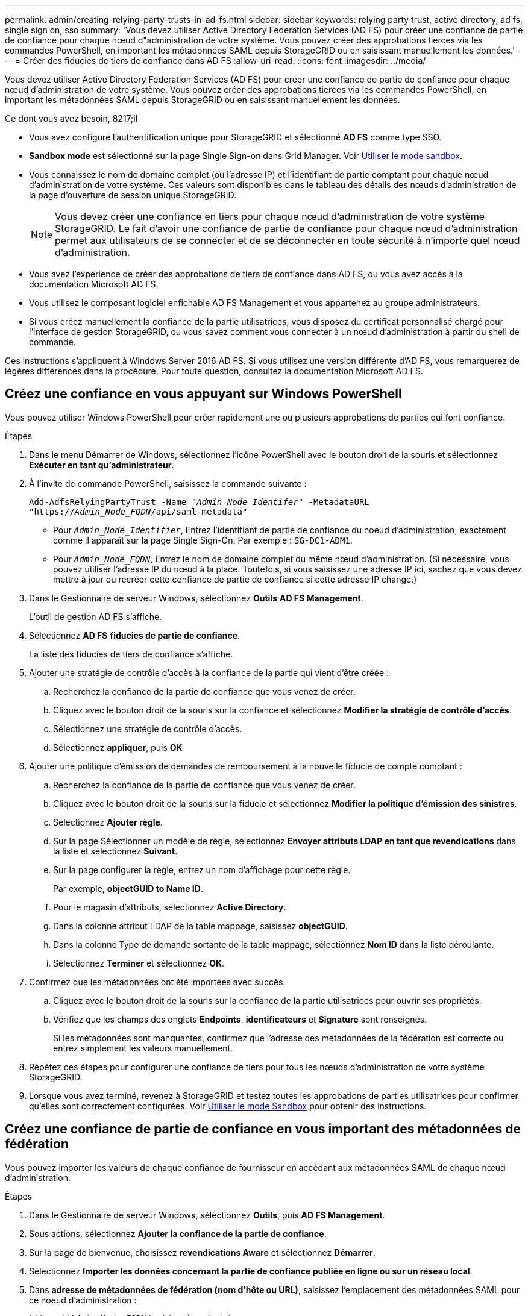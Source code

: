 ---
permalink: admin/creating-relying-party-trusts-in-ad-fs.html 
sidebar: sidebar 
keywords: relying party trust, active directory, ad fs, single sign on, sso 
summary: 'Vous devez utiliser Active Directory Federation Services (AD FS) pour créer une confiance de partie de confiance pour chaque nœud d"administration de votre système. Vous pouvez créer des approbations tierces via les commandes PowerShell, en important les métadonnées SAML depuis StorageGRID ou en saisissant manuellement les données.' 
---
= Créer des fiducies de tiers de confiance dans AD FS
:allow-uri-read: 
:icons: font
:imagesdir: ../media/


[role="lead"]
Vous devez utiliser Active Directory Federation Services (AD FS) pour créer une confiance de partie de confiance pour chaque nœud d'administration de votre système. Vous pouvez créer des approbations tierces via les commandes PowerShell, en important les métadonnées SAML depuis StorageGRID ou en saisissant manuellement les données.

.Ce dont vous avez besoin, 8217;ll
* Vous avez configuré l'authentification unique pour StorageGRID et sélectionné *AD FS* comme type SSO.
* *Sandbox mode* est sélectionné sur la page Single Sign-on dans Grid Manager. Voir xref:../admin/using-sandbox-mode.adoc[Utiliser le mode sandbox].
* Vous connaissez le nom de domaine complet (ou l'adresse IP) et l'identifiant de partie comptant pour chaque nœud d'administration de votre système. Ces valeurs sont disponibles dans le tableau des détails des nœuds d'administration de la page d'ouverture de session unique StorageGRID.
+

NOTE: Vous devez créer une confiance en tiers pour chaque nœud d'administration de votre système StorageGRID. Le fait d'avoir une confiance de partie de confiance pour chaque nœud d'administration permet aux utilisateurs de se connecter et de se déconnecter en toute sécurité à n'importe quel nœud d'administration.

* Vous avez l'expérience de créer des approbations de tiers de confiance dans AD FS, ou vous avez accès à la documentation Microsoft AD FS.
* Vous utilisez le composant logiciel enfichable AD FS Management et vous appartenez au groupe administrateurs.
* Si vous créez manuellement la confiance de la partie utilisatrices, vous disposez du certificat personnalisé chargé pour l'interface de gestion StorageGRID, ou vous savez comment vous connecter à un nœud d'administration à partir du shell de commande.


Ces instructions s'appliquent à Windows Server 2016 AD FS. Si vous utilisez une version différente d'AD FS, vous remarquerez de légères différences dans la procédure. Pour toute question, consultez la documentation Microsoft AD FS.



== Créez une confiance en vous appuyant sur Windows PowerShell

Vous pouvez utiliser Windows PowerShell pour créer rapidement une ou plusieurs approbations de parties qui font confiance.

.Étapes
. Dans le menu Démarrer de Windows, sélectionnez l'icône PowerShell avec le bouton droit de la souris et sélectionnez *Exécuter en tant qu'administrateur*.
. À l'invite de commande PowerShell, saisissez la commande suivante :
+
`Add-AdfsRelyingPartyTrust -Name "_Admin_Node_Identifer_" -MetadataURL "https://_Admin_Node_FQDN_/api/saml-metadata"`

+
** Pour `_Admin_Node_Identifier_`, Entrez l'identifiant de partie de confiance du noeud d'administration, exactement comme il apparaît sur la page Single Sign-On. Par exemple : `SG-DC1-ADM1`.
** Pour `_Admin_Node_FQDN_`, Entrez le nom de domaine complet du même nœud d'administration. (Si nécessaire, vous pouvez utiliser l'adresse IP du nœud à la place. Toutefois, si vous saisissez une adresse IP ici, sachez que vous devez mettre à jour ou recréer cette confiance de partie de confiance si cette adresse IP change.)


. Dans le Gestionnaire de serveur Windows, sélectionnez *Outils* *AD FS Management*.
+
L'outil de gestion AD FS s'affiche.

. Sélectionnez *AD FS* *fiducies de partie de confiance*.
+
La liste des fiducies de tiers de confiance s'affiche.

. Ajouter une stratégie de contrôle d'accès à la confiance de la partie qui vient d'être créée :
+
.. Recherchez la confiance de la partie de confiance que vous venez de créer.
.. Cliquez avec le bouton droit de la souris sur la confiance et sélectionnez *Modifier la stratégie de contrôle d'accès*.
.. Sélectionnez une stratégie de contrôle d'accès.
.. Sélectionnez *appliquer*, puis *OK*


. Ajouter une politique d'émission de demandes de remboursement à la nouvelle fiducie de compte comptant :
+
.. Recherchez la confiance de la partie de confiance que vous venez de créer.
.. Cliquez avec le bouton droit de la souris sur la fiducie et sélectionnez *Modifier la politique d'émission des sinistres*.
.. Sélectionnez *Ajouter règle*.
.. Sur la page Sélectionner un modèle de règle, sélectionnez *Envoyer attributs LDAP en tant que revendications* dans la liste et sélectionnez *Suivant*.
.. Sur la page configurer la règle, entrez un nom d'affichage pour cette règle.
+
Par exemple, *objectGUID to Name ID*.

.. Pour le magasin d'attributs, sélectionnez *Active Directory*.
.. Dans la colonne attribut LDAP de la table mappage, saisissez *objectGUID*.
.. Dans la colonne Type de demande sortante de la table mappage, sélectionnez *Nom ID* dans la liste déroulante.
.. Sélectionnez *Terminer* et sélectionnez *OK*.


. Confirmez que les métadonnées ont été importées avec succès.
+
.. Cliquez avec le bouton droit de la souris sur la confiance de la partie utilisatrices pour ouvrir ses propriétés.
.. Vérifiez que les champs des onglets *Endpoints*, *identificateurs* et *Signature* sont renseignés.
+
Si les métadonnées sont manquantes, confirmez que l'adresse des métadonnées de la fédération est correcte ou entrez simplement les valeurs manuellement.



. Répétez ces étapes pour configurer une confiance de tiers pour tous les nœuds d'administration de votre système StorageGRID.
. Lorsque vous avez terminé, revenez à StorageGRID et testez toutes les approbations de parties utilisatrices pour confirmer qu'elles sont correctement configurées. Voir xref:using-sandbox-mode.adoc[Utiliser le mode Sandbox] pour obtenir des instructions.




== Créez une confiance de partie de confiance en vous important des métadonnées de fédération

Vous pouvez importer les valeurs de chaque confiance de fournisseur en accédant aux métadonnées SAML de chaque nœud d'administration.

.Étapes
. Dans le Gestionnaire de serveur Windows, sélectionnez *Outils*, puis *AD FS Management*.
. Sous actions, sélectionnez *Ajouter la confiance de la partie de confiance*.
. Sur la page de bienvenue, choisissez *revendications Aware* et sélectionnez *Démarrer*.
. Sélectionnez *Importer les données concernant la partie de confiance publiée en ligne ou sur un réseau local*.
. Dans *adresse de métadonnées de fédération (nom d'hôte ou URL)*, saisissez l'emplacement des métadonnées SAML pour ce noeud d'administration :
+
`https://_Admin_Node_FQDN_/api/saml-metadata`

+
Pour `_Admin_Node_FQDN_`, Entrez le nom de domaine complet du même nœud d'administration. (Si nécessaire, vous pouvez utiliser l'adresse IP du nœud à la place. Toutefois, si vous saisissez une adresse IP ici, sachez que vous devez mettre à jour ou recréer cette confiance de partie de confiance si cette adresse IP change.)

. Terminez l'assistant confiance de la partie de confiance, enregistrez la confiance de la partie de confiance et fermez l'assistant.
+

NOTE: Lors de la saisie du nom d'affichage, utilisez l'identificateur de partie comptant pour le noeud d'administration, exactement comme il apparaît sur la page d'ouverture de session unique dans le Gestionnaire de grille. Par exemple : `SG-DC1-ADM1`.

. Ajouter une règle de sinistre :
+
.. Cliquez avec le bouton droit de la souris sur la fiducie et sélectionnez *Modifier la politique d'émission des sinistres*.
.. Sélectionnez *Ajouter règle* :
.. Sur la page Sélectionner un modèle de règle, sélectionnez *Envoyer attributs LDAP en tant que revendications* dans la liste et sélectionnez *Suivant*.
.. Sur la page configurer la règle, entrez un nom d'affichage pour cette règle.
+
Par exemple, *objectGUID to Name ID*.

.. Pour le magasin d'attributs, sélectionnez *Active Directory*.
.. Dans la colonne attribut LDAP de la table mappage, saisissez *objectGUID*.
.. Dans la colonne Type de demande sortante de la table mappage, sélectionnez *Nom ID* dans la liste déroulante.
.. Sélectionnez *Terminer* et sélectionnez *OK*.


. Confirmez que les métadonnées ont été importées avec succès.
+
.. Cliquez avec le bouton droit de la souris sur la confiance de la partie utilisatrices pour ouvrir ses propriétés.
.. Vérifiez que les champs des onglets *Endpoints*, *identificateurs* et *Signature* sont renseignés.
+
Si les métadonnées sont manquantes, confirmez que l'adresse des métadonnées de la fédération est correcte ou entrez simplement les valeurs manuellement.



. Répétez ces étapes pour configurer une confiance de tiers pour tous les nœuds d'administration de votre système StorageGRID.
. Lorsque vous avez terminé, revenez à StorageGRID et testez toutes les approbations de parties utilisatrices pour confirmer qu'elles sont correctement configurées. Voir xref:using-sandbox-mode.adoc[Utiliser le mode Sandbox] pour obtenir des instructions.




== Créer une confiance de partie de confiance manuellement

Si vous choisissez de ne pas importer les données pour les approbations de pièces de confiance, vous pouvez entrer les valeurs manuellement.

.Étapes
. Dans le Gestionnaire de serveur Windows, sélectionnez *Outils*, puis *AD FS Management*.
. Sous actions, sélectionnez *Ajouter la confiance de la partie de confiance*.
. Sur la page de bienvenue, choisissez *revendications Aware* et sélectionnez *Démarrer*.
. Sélectionnez *Entrez les données relatives à la partie de confiance manuellement* et sélectionnez *Suivant*.
. Suivez l'assistant confiance de la partie de confiance :
+
.. Entrez un nom d'affichage pour ce nœud d'administration.
+
Pour plus de cohérence, utilisez l'identifiant de partie utilisatrices du nœud d'administration, exactement comme il apparaît sur la page Single Sign-On du Grid Manager. Par exemple : `SG-DC1-ADM1`.

.. Ignorez l'étape pour configurer un certificat de chiffrement de jeton facultatif.
.. Sur la page configurer l'URL, cochez la case *Activer la prise en charge du protocole SAML 2.0 WebSSO*.
.. Saisissez l'URL du noeud final du service SAML pour le noeud d'administration :
+
`https://_Admin_Node_FQDN_/api/saml-response`

+
Pour `_Admin_Node_FQDN_`, Entrez le nom de domaine complet du nœud d'administration. (Si nécessaire, vous pouvez utiliser l'adresse IP du nœud à la place. Toutefois, si vous saisissez une adresse IP ici, sachez que vous devez mettre à jour ou recréer cette confiance de partie de confiance si cette adresse IP change.)

.. Sur la page configurer les identificateurs, spécifiez l'identificateur de partie de confiance pour le même noeud d'administration :
+
`_Admin_Node_Identifier_`

+
Pour `_Admin_Node_Identifier_`, Entrez l'identifiant de partie de confiance du noeud d'administration, exactement comme il apparaît sur la page Single Sign-On. Par exemple : `SG-DC1-ADM1`.

.. Vérifiez les paramètres, enregistrez la confiance de la partie utilisatrices et fermez l'assistant.
+
La boîte de dialogue Modifier la politique d'émission des demandes de remboursement s'affiche.

+

NOTE: Si la boîte de dialogue ne s'affiche pas, cliquez avec le bouton droit de la souris sur la fiducie et sélectionnez *Modifier la politique d'émission des sinistres*.



. Pour démarrer l'assistant règle de sinistre, sélectionnez *Ajouter règle* :
+
.. Sur la page Sélectionner un modèle de règle, sélectionnez *Envoyer attributs LDAP en tant que revendications* dans la liste et sélectionnez *Suivant*.
.. Sur la page configurer la règle, entrez un nom d'affichage pour cette règle.
+
Par exemple, *objectGUID to Name ID*.

.. Pour le magasin d'attributs, sélectionnez *Active Directory*.
.. Dans la colonne attribut LDAP de la table mappage, saisissez *objectGUID*.
.. Dans la colonne Type de demande sortante de la table mappage, sélectionnez *Nom ID* dans la liste déroulante.
.. Sélectionnez *Terminer* et sélectionnez *OK*.


. Cliquez avec le bouton droit de la souris sur la confiance de la partie utilisatrices pour ouvrir ses propriétés.
. Dans l'onglet *Endpoints*, configurez le noeud final pour une déconnexion unique (SLO) :
+
.. Sélectionnez *Ajouter SAML*.
.. Sélectionnez *Endpoint Type* *SAML Logout*.
.. Sélectionnez *Redirect* *Redirect*.
.. Dans le champ *URL de confiance*, entrez l'URL utilisée pour la déconnexion unique (SLO) à partir de ce noeud d'administration :
+
`https://_Admin_Node_FQDN_/api/saml-logout`

+
Pour `_Admin_Node_FQDN_`, Entrez le nom de domaine complet du nœud d'administration. (Si nécessaire, vous pouvez utiliser l'adresse IP du nœud à la place. Toutefois, si vous saisissez une adresse IP ici, sachez que vous devez mettre à jour ou recréer cette confiance de partie de confiance si cette adresse IP change.)

.. Sélectionnez *OK*.


. Dans l'onglet *Signature*, spécifiez le certificat de signature pour la fiducie de cette partie de confiance :
+
.. Ajouter le certificat personnalisé :
+
*** Si vous disposez du certificat de gestion personnalisé que vous avez téléchargé vers StorageGRID, sélectionnez ce certificat.
*** Si vous ne disposez pas du certificat personnalisé, connectez-vous au nœud d'administration, accédez au `/var/local/mgmt-api` Répertoire du nœud d'administration et ajoutez le `custom-server.crt` fichier de certificat.
+
*Remarque :* utilisation du certificat par défaut du noeud d'administration (`server.crt`) n'est pas recommandé. Si le nœud d'administration échoue, le certificat par défaut sera régénéré lorsque vous restaurez le nœud et vous devrez mettre à jour la confiance de l'organisme de confiance.



.. Sélectionnez *appliquer*, puis *OK*.
+
Les propriétés de la partie de confiance sont enregistrées et fermées.



. Répétez ces étapes pour configurer une confiance de tiers pour tous les nœuds d'administration de votre système StorageGRID.
. Lorsque vous avez terminé, revenez à StorageGRID et testez toutes les approbations de parties utilisatrices pour confirmer qu'elles sont correctement configurées. Voir xref:using-sandbox-mode.adoc[Utiliser le mode sandbox] pour obtenir des instructions.

